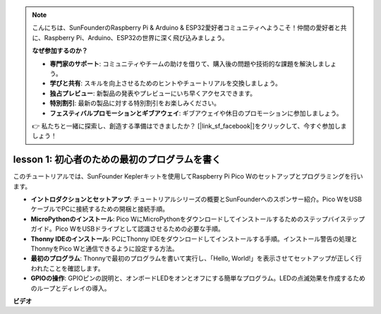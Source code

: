 .. note::

    こんにちは、SunFounderのRaspberry Pi & Arduino & ESP32愛好者コミュニティへようこそ！仲間の愛好者と共に、Raspberry Pi、Arduino、ESP32の世界に深く飛び込みましょう。

    **なぜ参加するのか？**

    - **専門家のサポート**: コミュニティやチームの助けを借りて、購入後の問題や技術的な課題を解決しましょう。
    - **学びと共有**: スキルを向上させるためのヒントやチュートリアルを交換しましょう。
    - **独占プレビュー**: 新製品の発表やプレビューにいち早くアクセスできます。
    - **特別割引**: 最新の製品に対する特別割引をお楽しみください。
    - **フェスティバルプロモーションとギブアウェイ**: ギブアウェイや休日のプロモーションに参加しましょう。

    👉 私たちと一緒に探索し、創造する準備はできましたか？ [|link_sf_facebook|]をクリックして、今すぐ参加しましょう！

lesson 1: 初心者のための最初のプログラムを書く
=================================================================

このチュートリアルでは、SunFounder Keplerキットを使用してRaspberry Pi Pico Wのセットアップとプログラミングを行います。

* **イントロダクションとセットアップ**: チュートリアルシリーズの概要とSunFounderへのスポンサー紹介。Pico WをUSBケーブルでPCに接続するための開梱と接続手順。
* **MicroPythonのインストール**: Pico WにMicroPythonをダウンロードしてインストールするためのステップバイステップガイド。Pico WをUSBドライブとして認識させるための必要な手順。
* **Thonny IDEのインストール**: PCにThonny IDEをダウンロードしてインストールする手順。インストール警告の処理とThonnyをPico Wと通信できるように設定する方法。
* **最初のプログラム**: Thonnyで最初のプログラムを書いて実行し、「Hello, World!」を表示させてセットアップが正しく行われたことを確認します。
* **GPIOの操作**: GPIOピンの説明と、オンボードLEDをオンとオフにする簡単なプログラム。LEDの点滅効果を作成するためのループとディレイの導入。

**ビデオ**

.. raw:: html

    <iframe width="700" height="500" src="https://www.youtube.com/embed/SL4_oU9t8Ss?si=Y3IQH0_JAyygMfUT" title="YouTube video player" frameborder="0" allow="accelerometer; autoplay; clipboard-write; encrypted-media; gyroscope; picture-in-picture; web-share" allowfullscreen></iframe>

